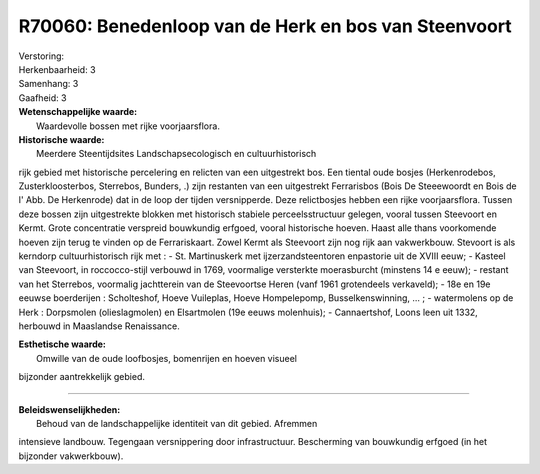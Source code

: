 R70060: Benedenloop van de Herk en bos van Steenvoort
=====================================================

| Verstoring:

| Herkenbaarheid: 3

| Samenhang: 3

| Gaafheid: 3

| **Wetenschappelijke waarde:**
|  Waardevolle bossen met rijke voorjaarsflora.

| **Historische waarde:**
|  Meerdere Steentijdsites Landschapsecologisch en cultuurhistorisch
rijk gebied met historische percelering en relicten van een uitgestrekt
bos. Een tiental oude bosjes (Herkenrodebos, Zusterkloosterbos,
Sterrebos, Bunders, .) zijn restanten van een uitgestrekt Ferrarisbos
(Bois De Steeewoordt en Bois de l' Abb. De Herkenrode) dat in de loop
der tijden versnipperde. Deze relictbosjes hebben een rijke
voorjaarsflora. Tussen deze bossen zijn uitgestrekte blokken met
historisch stabiele perceelsstructuur gelegen, vooral tussen Steevoort
en Kermt. Grote concentratie verspreid bouwkundig erfgoed, vooral
historische hoeven. Haast alle thans voorkomende hoeven zijn terug te
vinden op de Ferrariskaart. Zowel Kermt als Steevoort zijn nog rijk aan
vakwerkbouw. Stevoort is als kerndorp cultuurhistorisch rijk met : - St.
Martinuskerk met ijzerzandsteentoren enpastorie uit de XVIII eeuw; -
Kasteel van Steevoort, in roccocco-stijl verbouwd in 1769, voormalige
versterkte moerasburcht (minstens 14 e eeuw); - restant van het
Sterrebos, voormalig jachtterein van de Steevoortse Heren (vanf 1961
grotendeels verkaveld); - 18e en 19e eeuwse boerderijen : Scholteshof,
Hoeve Vuileplas, Hoeve Hompelepomp, Busselkenswinning, ... ; -
watermolens op de Herk : Dorpsmolen (olieslagmolen) en Elsartmolen (19e
eeuws molenhuis); - Cannaertshof, Loons leen uit 1332, herbouwd in
Maaslandse Renaissance.

| **Esthetische waarde:**
|  Omwille van de oude loofbosjes, bomenrijen en hoeven visueel
bijzonder aantrekkelijk gebied.

--------------

| **Beleidswenselijkheden:**
|  Behoud van de landschappelijke identiteit van dit gebied. Afremmen
intensieve landbouw. Tegengaan versnippering door infrastructuur.
Bescherming van bouwkundig erfgoed (in het bijzonder vakwerkbouw).
